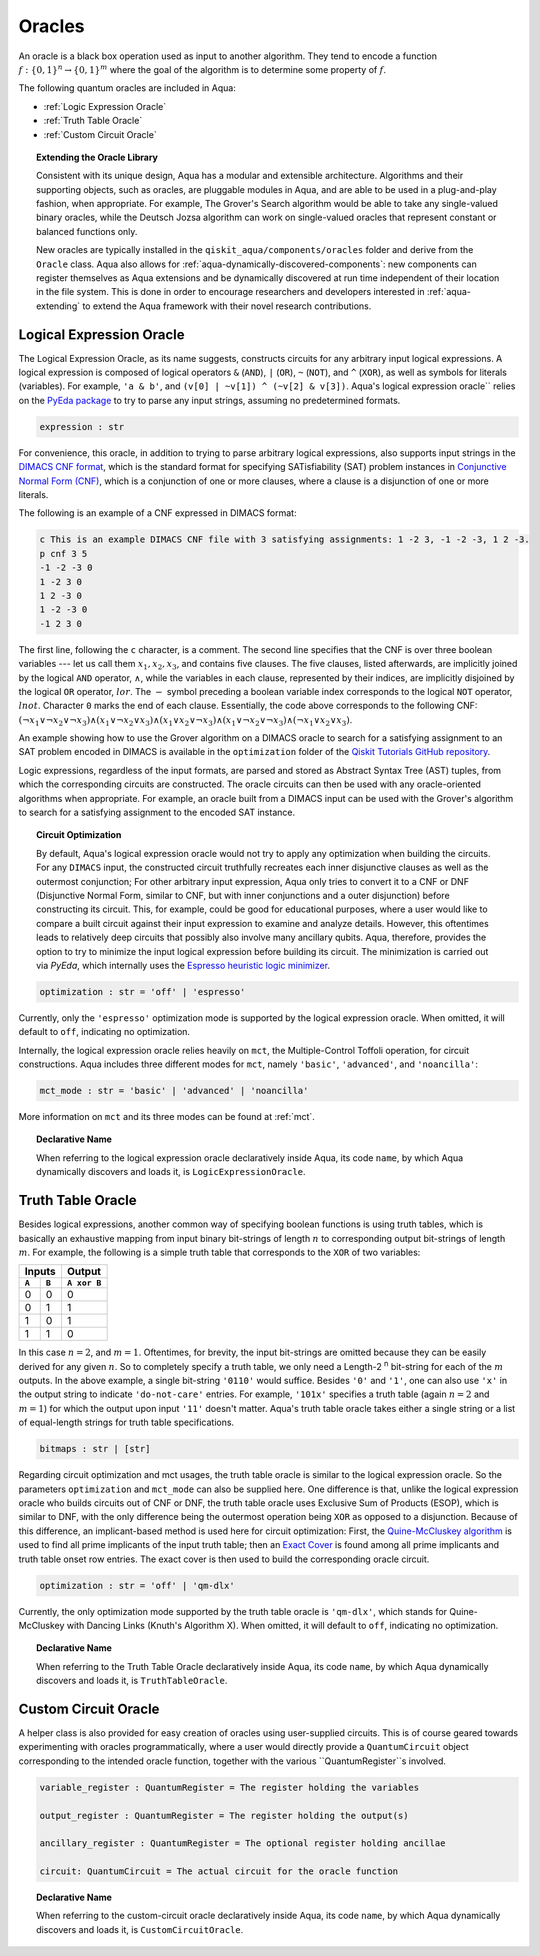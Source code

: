 .. _oracles:

=======
Oracles
=======

An oracle is a black box operation used as input to another algorithm.
They tend to encode a function :math:`f:\{0,1\}^n \rightarrow \{0,1\}^m`
where the goal of the algorithm is to determine some property of :math:`f`.

The following quantum oracles are included in Aqua:

-  :ref:`Logic Expression Oracle`
-  :ref:`Truth Table Oracle`
-  :ref:`Custom Circuit Oracle`

.. topic:: Extending the Oracle Library

    Consistent with its unique design, Aqua has a modular and extensible
    architecture. Algorithms and their supporting objects, such as oracles,
    are pluggable modules in Aqua,
    and are able to be used in a plug-and-play fashion, when appropriate.
    For example, The Grover's Search algorithm would be able to take
    any single-valued binary oracles, while the Deutsch Jozsa algorithm
    can work on single-valued oracles that represent constant or balanced
    functions only.

    New oracles are typically installed in the ``qiskit_aqua/components/oracles``
    folder and derive from the ``Oracle`` class. Aqua also allows for
    :ref:`aqua-dynamically-discovered-components`: new components can register
    themselves as Aqua extensions and be dynamically discovered at run time
    independent of their location in the file system. This is done in order to
    encourage researchers and developers interested in :ref:`aqua-extending` to
    extend the Aqua framework with their novel research contributions.

.. seealso::

    :ref:`aqua-extending` provides more details on how to extend Aqua with new
    components.

.. _logical-expression-oracle:

^^^^^^^^^^^^^^^^^^^^^^^^^
Logical Expression Oracle
^^^^^^^^^^^^^^^^^^^^^^^^^

The Logical Expression Oracle, as its name suggests,
constructs circuits for any arbitrary input logical expressions.
A logical expression is composed of logical operators
``&`` (``AND``), ``|`` (``OR``), ``~`` (``NOT``), and ``^`` (``XOR``),
as well as symbols for literals (variables).
For example, ``'a & b'``, and ``(v[0] | ~v[1]) ^ (~v[2] & v[3])``.
Aqua's logical expression oracle`` relies on the
`PyEda package <https://pyeda.readthedocs.io>`__
to try to parse any input strings, assuming no predetermined formats.

.. code:: python

    expression : str

For convenience, this oracle,
in addition to trying to parse arbitrary logical expressions,
also supports input strings in the `DIMACS CNF
format <http://www.satcompetition.org/2009/format-benchmarks2009.html>`__,
which is the standard format
for specifying SATisfiability (SAT) problem instances
in `Conjunctive Normal Form (CNF)
<https://en.wikipedia.org/wiki/Conjunctive_normal_form>`__,
which is a conjunction of one or more clauses,
where a clause is a disjunction of one or more literals.

The following is an example of a CNF expressed in DIMACS format:

.. code:: text

    c This is an example DIMACS CNF file with 3 satisfying assignments: 1 -2 3, -1 -2 -3, 1 2 -3.
    p cnf 3 5
    -1 -2 -3 0
    1 -2 3 0
    1 2 -3 0
    1 -2 -3 0
    -1 2 3 0

The first line, following the ``c`` character, is a comment. The second line
specifies that the CNF is over three boolean variables --- let us call them
:math:`x_1, x_2, x_3`, and contains five clauses.  The five clauses, listed
afterwards, are implicitly joined by the logical ``AND`` operator,
:math:`\land`, while the variables in each clause, represented by their
indices, are implicitly disjoined by the logical ``OR`` operator, :math:`lor`.
The :math:`-` symbol preceding a boolean variable index corresponds to the
logical ``NOT`` operator, :math:`lnot`.  Character ``0`` marks the end of each
clause.  Essentially, the code above corresponds to the following CNF:
:math:`(\lnot x_1 \lor \lnot x_2 \lor \lnot x_3)
\land (x_1 \lor \lnot x_2 \lor x_3)
\land (x_1 \lor x_2 \lor \lnot x_3)
\land (x_1 \lor \lnot x_2 \lor \lnot x_3)
\land (\lnot x_1 \lor x_2 \lor x_3)`.

An example showing how to use the Grover algorithm on a DIMACS oracle
to search for a satisfying assignment to an SAT problem encoded in DIMACS
is available in the ``optimization`` folder of the
`Qiskit Tutorials GitHub repository
<https://github.com/Qiskit/qiskit-tutorials/tree/master/community/aqua>`__.

Logic expressions, regardless of the input formats,
are parsed and stored as Abstract Syntax Tree (AST) tuples,
from which the corresponding circuits are constructed.
The oracle circuits can then be used with
any oracle-oriented algorithms when appropriate.
For example, an oracle built from a DIMACS input
can be used with the Grover's algorithm to search for
a satisfying assignment to the encoded SAT instance.

.. topic:: Circuit Optimization

   By default,
   Aqua's logical expression oracle would not try to apply any optimization
   when building the circuits. For any ``DIMACS`` input,
   the constructed circuit truthfully recreates each inner disjunctive clauses
   as well as the outermost conjunction; For other arbitrary input expression,
   Aqua only tries to convert it to a CNF or DNF (Disjunctive Normal Form,
   similar to CNF, but with inner conjunctions and a outer disjunction)
   before constructing its circuit.
   This, for example, could be good for educational purposes,
   where a user would like to compare a built circuit against their input
   expression to examine and analyze details.
   However, this oftentimes leads to relatively deep circuits that possibly
   also involve many ancillary qubits.
   Aqua, therefore, provides the option to try to minimize the input
   logical expression before building its circuit.
   The minimization is carried out via `PyEda`,
   which internally uses the `Espresso heuristic logic minimizer
   <https://en.wikipedia.org/wiki/Espresso_heuristic_logic_minimizer>`__.

.. code:: python

   optimization : str = 'off' | 'espresso'

Currently, only the ``'espresso'`` optimization mode is supported by
the logical expression oracle. When omitted, it will default to ``off``,
indicating no optimization.

Internally, the logical expression oracle relies heavily on ``mct``,
the Multiple-Control Toffoli operation, for circuit constructions.
Aqua includes three different modes for ``mct``, namely
``'basic'``, ``'advanced'``, and ``'noancilla'``:

.. code:: python

    mct_mode : str = 'basic' | 'advanced' | 'noancilla'

More information on ``mct`` and its three modes can be found at :ref:`mct`.

.. topic:: Declarative Name

   When referring to the logical expression oracle declaratively inside Aqua,
   its code ``name``, by which Aqua dynamically discovers and loads it, is
   ``LogicExpressionOracle``.


.. _truth-table-oracle:

^^^^^^^^^^^^^^^^^^
Truth Table Oracle
^^^^^^^^^^^^^^^^^^

Besides logical expressions,
another common way of specifying boolean functions is using truth tables,
which is basically an exhaustive mapping
from input binary bit-strings of length :math:`n`
to corresponding output bit-strings of length :math:`m`.
For example,
the following is a simple truth table that corresponds to
the ``XOR`` of two variables:

=====  =====  =============
   Inputs        Output
------------  -------------
``A``  ``B``  ``A xor B``
=====  =====  =============
  0      0       0
  0      1       1
  1      0       1
  1      1       0
=====  =====  =============

In this case :math:`n=2`, and :math:`m=1`.
Oftentimes, for brevity, the input bit-strings are omitted
because they can be easily derived for any given :math:`n`.
So to completely specify a truth table,
we only need a Length-2 :sup:`n` bit-string for each of the :math:`m` outputs.
In the above example, a single bit-string ``'0110'`` would suffice.
Besides ``'0'`` and ``'1'``, one can also use ``'x'`` in the output string to
indicate ``'do-not-care'`` entries.
For example, ``'101x'`` specifies a truth table
(again :math:`n=2` and :math:`m=1`)
for which the output upon input ``'11'`` doesn't matter.
Aqua's truth table oracle takes either a single string
or a list of equal-length strings for truth table specifications.

.. code:: python

    bitmaps : str | [str]

Regarding circuit optimization and mct usages,
the truth table oracle is similar to the logical expression oracle.
So the parameters ``optimization`` and ``mct_mode`` can also be supplied here.
One difference is that,
unlike the logical expression oracle who builds circuits out of CNF or DNF,
the truth table oracle uses Exclusive Sum of Products (ESOP),
which is similar to DNF,
with the only difference being the outermost operation being ``XOR``
as opposed to a disjunction.
Because of this difference,
an implicant-based method is used here for circuit optimization:
First, the
`Quine-McCluskey algorithm
<https://en.wikipedia.org/wiki/Quine-McCluskey_algorithm>`__
is used to find all prime implicants
of the input truth table; then an
`Exact Cover <https://en.wikipedia.org/wiki/Knuth%27s_Algorithm_X>`__
is found among all prime implicants and truth table onset row entries.
The exact cover is then used to build the corresponding oracle circuit.

.. code:: python

    optimization : str = 'off' | 'qm-dlx'

Currently, the only optimization mode supported by
the truth table oracle is ``'qm-dlx'``,
which stands for Quine-McCluskey with Dancing Links (Knuth's Algorithm X).
When omitted, it will default to ``off``, indicating no optimization.

.. topic:: Declarative Name

   When referring to the Truth Table Oracle declaratively inside Aqua,
   its code ``name``, by which Aqua dynamically discovers and loads it, is
   ``TruthTableOracle``.


.. _custom-circuit-oracle:

^^^^^^^^^^^^^^^^^^^^^
Custom Circuit Oracle
^^^^^^^^^^^^^^^^^^^^^

A helper class is also provided for easy creation of oracles using user-supplied circuits.
This is of course geared towards experimenting with oracles programmatically,
where a user would directly provide a ``QuantumCircuit`` object
corresponding to the intended oracle function,
together with the various ``QuantumRegister``s involved.

.. code:: python

    variable_register : QuantumRegister = The register holding the variables

    output_register : QuantumRegister = The register holding the output(s)

    ancillary_register : QuantumRegister = The optional register holding ancillae

    circuit: QuantumCircuit = The actual circuit for the oracle function


.. topic:: Declarative Name

   When referring to the custom-circuit oracle declaratively inside Aqua,
   its code ``name``, by which Aqua dynamically discovers and loads it, is
   ``CustomCircuitOracle``.
